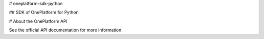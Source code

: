 # oneplatform-sdk-python

## SDK of OnePlatform for Python

# About the OnePlatform API

See the official API documentation for more information.
